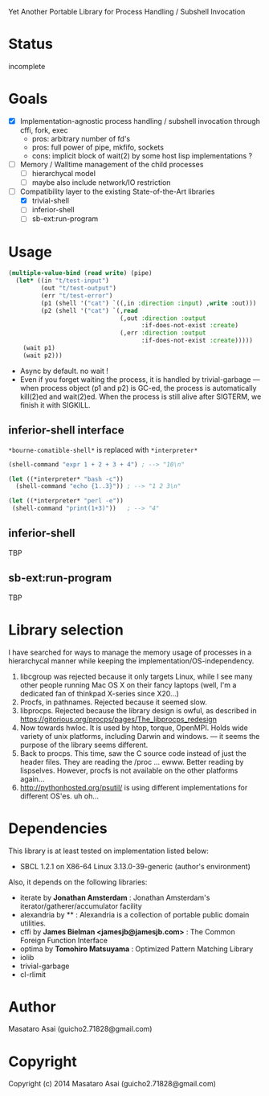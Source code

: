
#+startup: showall

Yet Another Portable Library for Process Handling / Subshell Invocation

* Status

incomplete

* Goals

+ [X] Implementation-agnostic process handling / subshell invocation through cffi, fork, exec
  + pros: arbitrary number of fd's
  + pros: full power of pipe, mkfifo, sockets
  + cons: implicit block of wait(2) by some host lisp implementations ?
+ [ ] Memory / Walltime management of the child processes
  + [ ] hierarchycal model
  + [ ] maybe also include network/IO restriction
+ [-] Compatibility layer to the existing State-of-the-Art libraries 
  + [X] trivial-shell
  + [ ] inferior-shell
  + [ ] sb-ext:run-program

* Usage

#+BEGIN_SRC lisp
  (multiple-value-bind (read write) (pipe)
    (let* ((in "t/test-input")
           (out "t/test-output")
           (err "t/test-error")
           (p1 (shell '("cat") `((,in :direction :input) ,write :out)))
           (p2 (shell '("cat") `(,read
                                 (,out :direction :output
                                       :if-does-not-exist :create)
                                 (,err :direction :output
                                       :if-does-not-exist :create)))))
      (wait p1)
      (wait p2)))
#+END_SRC

+ Async by default. no wait !
+ Even if you forget waiting the process, it is handled by trivial-garbage
  --- when process object (p1 and p2) is GC-ed, the process is
  automatically kill(2)ed and wait(2)ed. When the process is still alive
  after SIGTERM, we finish it with SIGKILL.

** inferior-shell interface

=*bourne-comatible-shell*= is replaced with =*interpreter*=

#+BEGIN_SRC lisp
(shell-command "expr 1 + 2 + 3 + 4") ; --> "10\n"

(let ((*interpreter* "bash -c"))
  (shell-command "echo {1..3}")) ; --> "1 2 3\n"

(let ((*interpreter* "perl -e"))
 (shell-command "print(1+3)"))   ; --> "4"
#+END_SRC

** inferior-shell

TBP

** sb-ext:run-program

TBP

* Library selection

I have searched for ways to manage the memory usage of processes in a
hierarchycal manner while keeping the implementation/OS-independency.

1. libcgroup was rejected because it only targets Linux, while I see many
   other people running Mac OS X on their fancy laptops (well, I'm a
   dedicated fan of thinkpad X-series since X20...)
2. Procfs, in pathnames. Rejected because it seemed slow.
3. libprocps. Rejected because the library design is owful, as described in
   https://gitorious.org/procps/pages/The_libprocps_redesign
4. Now towards hwloc. It is used by htop, torque, OpenMPI. Holds wide
   variety of unix platforms, including Darwin and windows. --- it seems
   the purpose of the library seems different.
5. Back to procps. This time, saw the C source code instead of just the
   header files. They are reading the /proc ... ewww. Better reading by
   lispselves. However, procfs is not available on the other platforms again...
6. http://pythonhosted.org/psutil/ is using different implementations for
   different OS'es. uh oh...

* Dependencies
This library is at least tested on implementation listed below:

+ SBCL 1.2.1 on X86-64 Linux 3.13.0-39-generic (author's environment)

Also, it depends on the following libraries:

+ iterate by *Jonathan Amsterdam* :
    Jonathan Amsterdam's iterator/gatherer/accumulator facility
+ alexandria by ** :
    Alexandria is a collection of portable public domain utilities.
+ cffi by *James Bielman  <jamesjb@jamesjb.com>* :
    The Common Foreign Function Interface
+ optima by *Tomohiro Matsuyama* :
    Optimized Pattern Matching Library
+ iolib
+ trivial-garbage
+ cl-rlimit

* Author

Masataro Asai (guicho2.71828@gmail.com)

* Copyright

Copyright (c) 2014 Masataro Asai (guicho2.71828@gmail.com)

